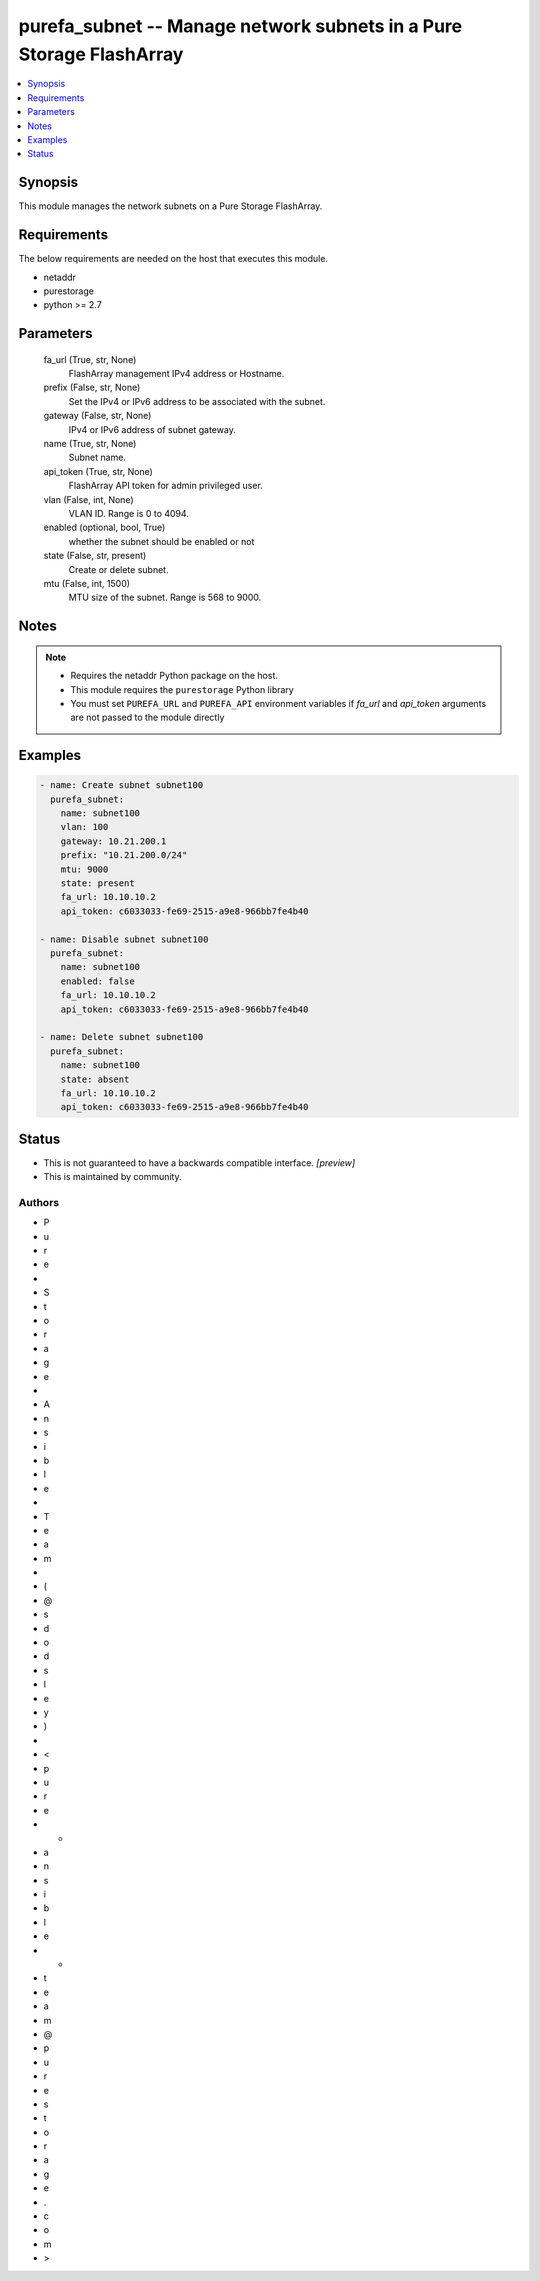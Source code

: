 
purefa_subnet -- Manage network subnets in a Pure Storage FlashArray
====================================================================

.. contents::
   :local:
   :depth: 1


Synopsis
--------

This module manages the network subnets on a Pure Storage FlashArray.



Requirements
------------
The below requirements are needed on the host that executes this module.

- netaddr
- purestorage
- python >= 2.7



Parameters
----------

  fa_url (True, str, None)
    FlashArray management IPv4 address or Hostname.


  prefix (False, str, None)
    Set the IPv4 or IPv6 address to be associated with the subnet.


  gateway (False, str, None)
    IPv4 or IPv6 address of subnet gateway.


  name (True, str, None)
    Subnet name.


  api_token (True, str, None)
    FlashArray API token for admin privileged user.


  vlan (False, int, None)
    VLAN ID. Range is 0 to 4094.


  enabled (optional, bool, True)
    whether the subnet should be enabled or not


  state (False, str, present)
    Create or delete subnet.


  mtu (False, int, 1500)
    MTU size of the subnet. Range is 568 to 9000.





Notes
-----

.. note::
   - Requires the netaddr Python package on the host.
   - This module requires the ``purestorage`` Python library
   - You must set ``PUREFA_URL`` and ``PUREFA_API`` environment variables if *fa_url* and *api_token* arguments are not passed to the module directly




Examples
--------

.. code-block:: yaml+jinja

    
    - name: Create subnet subnet100
      purefa_subnet:
        name: subnet100
        vlan: 100
        gateway: 10.21.200.1
        prefix: "10.21.200.0/24"
        mtu: 9000
        state: present
        fa_url: 10.10.10.2
        api_token: c6033033-fe69-2515-a9e8-966bb7fe4b40
    
    - name: Disable subnet subnet100
      purefa_subnet:
        name: subnet100
        enabled: false
        fa_url: 10.10.10.2
        api_token: c6033033-fe69-2515-a9e8-966bb7fe4b40
    
    - name: Delete subnet subnet100
      purefa_subnet:
        name: subnet100
        state: absent
        fa_url: 10.10.10.2
        api_token: c6033033-fe69-2515-a9e8-966bb7fe4b40




Status
------




- This  is not guaranteed to have a backwards compatible interface. *[preview]*


- This  is maintained by community.



Authors
~~~~~~~

- P
- u
- r
- e
-  
- S
- t
- o
- r
- a
- g
- e
-  
- A
- n
- s
- i
- b
- l
- e
-  
- T
- e
- a
- m
-  
- (
- @
- s
- d
- o
- d
- s
- l
- e
- y
- )
-  
- <
- p
- u
- r
- e
- -
- a
- n
- s
- i
- b
- l
- e
- -
- t
- e
- a
- m
- @
- p
- u
- r
- e
- s
- t
- o
- r
- a
- g
- e
- .
- c
- o
- m
- >


